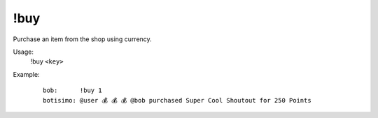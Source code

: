 !buy
====

Purchase an item from the shop using currency.

Usage:
    !buy ``<key>``

Example:
    ::

        bob:      !buy 1
        botisimo: @user 💰 💰 💰 @bob purchased Super Cool Shoutout for 250 Points
